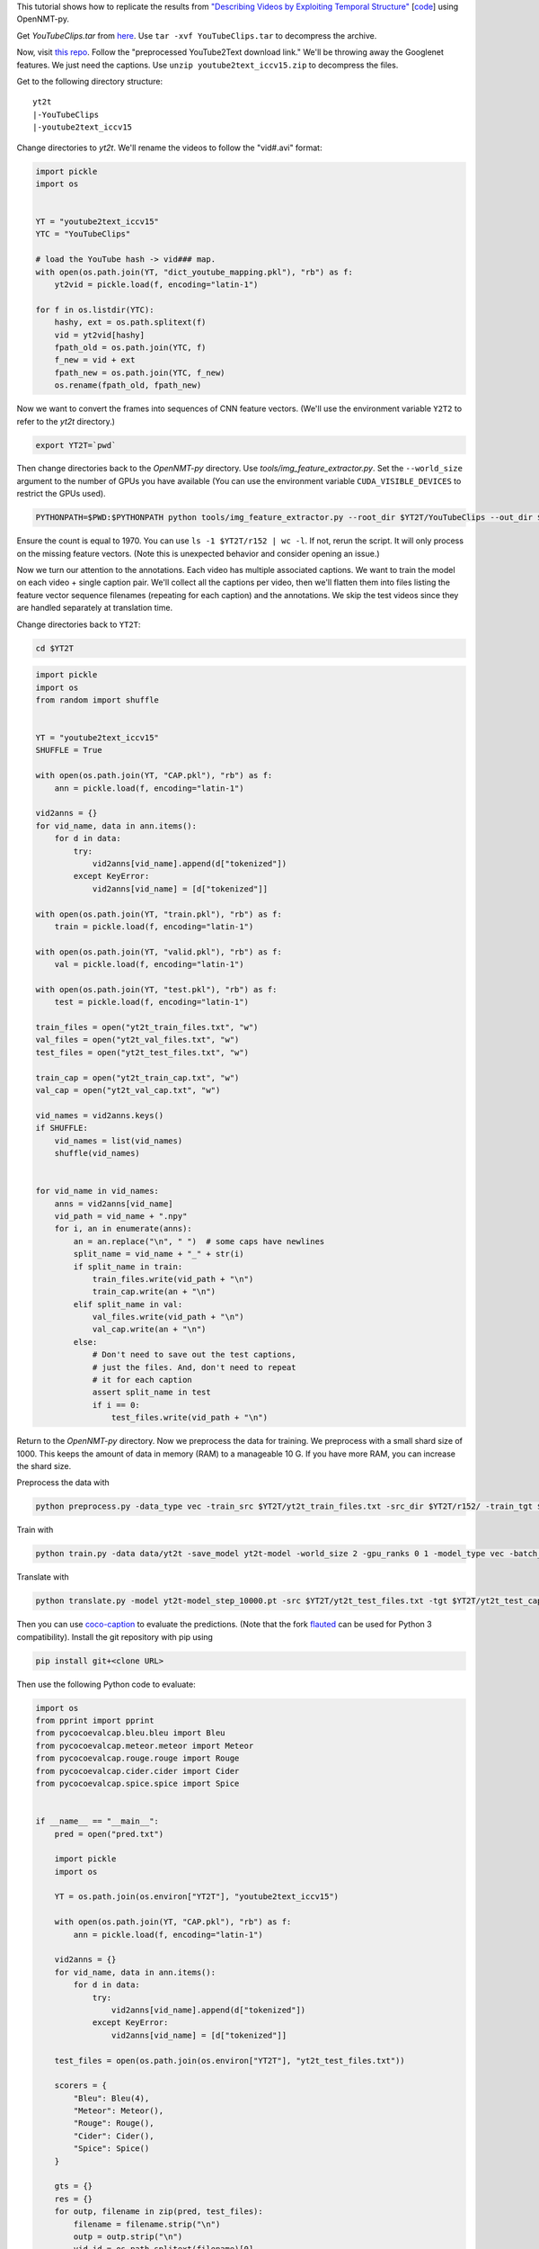 This tutorial shows how to replicate the results from
`"Describing Videos by Exploiting Temporal Structure" <https://arxiv.org/pdf/1502.08029.pdf>`_
[`code <https://github.com/yaoli/arctic-capgen-vid>`_]
using OpenNMT-py.

Get `YouTubeClips.tar` from `here <http://www.cs.utexas.edu/users/ml/clamp/videoDescription/>`_.
Use ``tar -xvf YouTubeClips.tar`` to decompress the archive.

Now, visit `this repo <https://github.com/yaoli/arctic-capgen-vid>`_.
Follow the "preprocessed YouTube2Text download link."
We'll be throwing away the Googlenet features. We just need the captions.
Use ``unzip youtube2text_iccv15.zip`` to decompress the files.

Get to the following directory structure: ::

    yt2t
    |-YouTubeClips
    |-youtube2text_iccv15

Change directories to `yt2t`. We'll rename the videos to follow the "vid#.avi" format:

.. code-block:: python

    import pickle
    import os


    YT = "youtube2text_iccv15"
    YTC = "YouTubeClips"

    # load the YouTube hash -> vid### map.
    with open(os.path.join(YT, "dict_youtube_mapping.pkl"), "rb") as f:
        yt2vid = pickle.load(f, encoding="latin-1")

    for f in os.listdir(YTC):
        hashy, ext = os.path.splitext(f)
        vid = yt2vid[hashy]
        fpath_old = os.path.join(YTC, f)
        f_new = vid + ext
        fpath_new = os.path.join(YTC, f_new)
        os.rename(fpath_old, fpath_new)

Now we want to convert the frames into sequences of CNN feature vectors.
(We'll use the environment variable ``Y2T2`` to refer to the `yt2t` directory.)

.. code-block:: bash

    export YT2T=`pwd`

Then change directories back to the `OpenNMT-py` directory.
Use `tools/img_feature_extractor.py`.
Set the ``--world_size`` argument to the number of GPUs you have available
(You can use the environment variable ``CUDA_VISIBLE_DEVICES`` to restrict the GPUs used).

.. code-block:: bash

    PYTHONPATH=$PWD:$PYTHONPATH python tools/img_feature_extractor.py --root_dir $YT2T/YouTubeClips --out_dir $YT2T/r152

Ensure the count is equal to 1970.
You can use ``ls -1 $YT2T/r152 | wc -l``.
If not, rerun the script. It will only process on the missing feature vectors.
(Note this is unexpected behavior and consider opening an issue.)

Now we turn our attention to the annotations. Each video has multiple associated captions. We want to
train the model on each video + single caption pair. We'll collect all the captions per video, then we'll
flatten them into files listing the feature vector sequence filenames (repeating for each caption) and the
annotations. We skip the test videos since they are handled separately at translation time.

Change directories back to ``YT2T``:

.. code-block:: bash

    cd $YT2T

.. code-block:: python

    import pickle
    import os
    from random import shuffle


    YT = "youtube2text_iccv15"
    SHUFFLE = True

    with open(os.path.join(YT, "CAP.pkl"), "rb") as f:
        ann = pickle.load(f, encoding="latin-1")

    vid2anns = {}
    for vid_name, data in ann.items():
        for d in data:
            try:
                vid2anns[vid_name].append(d["tokenized"])
            except KeyError:
                vid2anns[vid_name] = [d["tokenized"]]

    with open(os.path.join(YT, "train.pkl"), "rb") as f:
        train = pickle.load(f, encoding="latin-1")

    with open(os.path.join(YT, "valid.pkl"), "rb") as f:
        val = pickle.load(f, encoding="latin-1")

    with open(os.path.join(YT, "test.pkl"), "rb") as f:
        test = pickle.load(f, encoding="latin-1")

    train_files = open("yt2t_train_files.txt", "w")
    val_files = open("yt2t_val_files.txt", "w")
    test_files = open("yt2t_test_files.txt", "w")

    train_cap = open("yt2t_train_cap.txt", "w")
    val_cap = open("yt2t_val_cap.txt", "w")

    vid_names = vid2anns.keys()
    if SHUFFLE:
        vid_names = list(vid_names)
        shuffle(vid_names)


    for vid_name in vid_names:
        anns = vid2anns[vid_name]
        vid_path = vid_name + ".npy"
        for i, an in enumerate(anns):
            an = an.replace("\n", " ")  # some caps have newlines
            split_name = vid_name + "_" + str(i)
            if split_name in train:
                train_files.write(vid_path + "\n")
                train_cap.write(an + "\n")
            elif split_name in val:
                val_files.write(vid_path + "\n")
                val_cap.write(an + "\n")
            else:
                # Don't need to save out the test captions,
                # just the files. And, don't need to repeat
                # it for each caption
                assert split_name in test
                if i == 0:
                    test_files.write(vid_path + "\n")

Return to the `OpenNMT-py` directory. Now we preprocess the data for training.
We preprocess with a small shard size of 1000. This keeps the amount of data in memory (RAM) to a
manageable 10 G. If you have more RAM, you can increase the shard size.

Preprocess the data with

.. code-block:: bash

    python preprocess.py -data_type vec -train_src $YT2T/yt2t_train_files.txt -src_dir $YT2T/r152/ -train_tgt $YT2T/yt2t_train_cap.txt -valid_src $YT2T/yt2t_val_files.txt -valid_tgt $YT2T/yt2t_val_cap.txt -save_data data/yt2t --shard_size 1000

Train with

.. code-block:: bash

    python train.py -data data/yt2t -save_model yt2t-model -world_size 2 -gpu_ranks 0 1 -model_type vec -batch_size 64 -train_steps 10000 -valid_steps 500 -save_checkpoint_steps 500 -encoder_type brnn -optim adam -learning_rate .0001 -feat_vec_size 2048

Translate with

.. code-block::

    python translate.py -model yt2t-model_step_10000.pt -src $YT2T/yt2t_test_files.txt -tgt $YT2T/yt2t_test_cap.txt -output pred.txt -verbose -data_type vec -src_dir $YT2T/r152 -gpu 0 -batch_size 10

Then you can use `coco-caption <https://github.com/tylin/coco-caption/tree/master/pycocoevalcap>`_ to evaluate the predictions.
(Note that the fork `flauted <https://github.com/flauted/coco-caption>`_ can be used for Python 3 compatibility).
Install the git repository with pip using


.. code-block:: bash

    pip install git+<clone URL>

Then use the following Python code to evaluate:

.. code-block:: python

    import os
    from pprint import pprint
    from pycocoevalcap.bleu.bleu import Bleu
    from pycocoevalcap.meteor.meteor import Meteor
    from pycocoevalcap.rouge.rouge import Rouge
    from pycocoevalcap.cider.cider import Cider
    from pycocoevalcap.spice.spice import Spice


    if __name__ == "__main__":
        pred = open("pred.txt")

        import pickle
        import os

        YT = os.path.join(os.environ["YT2T"], "youtube2text_iccv15")

        with open(os.path.join(YT, "CAP.pkl"), "rb") as f:
            ann = pickle.load(f, encoding="latin-1")

        vid2anns = {}
        for vid_name, data in ann.items():
            for d in data:
                try:
                    vid2anns[vid_name].append(d["tokenized"])
                except KeyError:
                    vid2anns[vid_name] = [d["tokenized"]]

        test_files = open(os.path.join(os.environ["YT2T"], "yt2t_test_files.txt"))

        scorers = {
            "Bleu": Bleu(4),
            "Meteor": Meteor(),
            "Rouge": Rouge(),
            "Cider": Cider(),
            "Spice": Spice()
        }

        gts = {}
        res = {}
        for outp, filename in zip(pred, test_files):
            filename = filename.strip("\n")
            outp = outp.strip("\n")
            vid_id = os.path.splitext(filename)[0]
            anns = vid2anns[vid_id]
            gts[vid_id] = anns
            res[vid_id] = [outp]

        scores = {}
        for name, scorer in scorers.items():
            score, all_scores = scorer.compute_score(gts, res)
            if isinstance(score, list):
                for i, sc in enumerate(score, 1):
                    scores[name + str(i)] = sc
            else:
                scores[name] = score
        pprint(scores)

Here are our results ::

    {'Bleu1': 0.7718120805334595,
     'Bleu2': 0.6314257721125603,
     'Bleu3': 0.5258098742914696,
     'Bleu4': 0.4145361387015345,
     'Cider': 0.6097401724714994,
     'Meteor': 0.2849493673917572,
     'Rouge': 0.6364124325955111,
     'Spice': 0.03989311952292539}


Do note that the training script is not entirely deterministic when using GPUs, so your results may differ by
several points.

So how does this stack up against the paper? These results should be compared to the "Global (Temporal Attention)"
row in Table 1. The authors report BLEU4 0.4028, METEOR 0.2900, and CIDEr 0.4801. So, our results are certainly
close - especially considering we have not done a hyperparameter search like in the paper.
Still, there are some differences to note: We used ResNet 151 feature vectors (2048-D) while the paper
uses GoogLeNet features (1024-D). We have selected every 16th frame from the whole video while the paper selects
26 evenly spaced frames from the first 240 frames. We use the Adam optimizer while the paper uses Adadelta.
And we stop after an arbitrary number of updates while the paper uses early stopping.

The other Paper
===============
Get the data from here:

https://github.com/zhegan27/SCN_for_video_captioning


.. code-block:: python

    import pickle
    import os
    from random import shuffle


    SHUFFLE = True

    with open("references.p", "rb") as f:
        ref = pickle.load(f, encoding="latin-1")

    ref_train, ref_val, ref_test = ref

    all_vid_names = ["".join(["vid", str(i)]) for i in range(1, 1971)]

    # train
    vid_names_train = all_vid_names[:1200]
    exp_vid_names_train = []
    for vnt, tr in zip(vid_names_train, ref_train):
        for r in tr:
            exp_vid_names_train.append(vnt)
    flat_ref_train = [r for rs in ref_train for r in rs]

    if SHUFFLE:
        train_idx = list(range(len(exp_vid_names_train)))
        shuffle(train_idx)
        exp_vid_names_train = [exp_vid_names_train[i] for i in train_idx]
        flat_ref_train = [flat_ref_train[i] for i in train_idx]

    train_cap = open("yt2t_train_cap.txt", "w")
    train_files = open("yt2t_train_files.txt", "w")
    for vid_name, an in zip(exp_vid_names_train, flat_ref_train):
        vid_path = vid_name + ".npy"
        train_files.write(vid_path + "\n")
        train_cap.write(an + "\n")
    train_cap.close()
    train_files.close()

    # val
    vid_names_val = all_vid_names[1200:1300]
    exp_vid_names_val = []
    for vnv, vr in zip(vid_names_val, ref_val):
        for r in vr:
            exp_vid_names_val.append(vnv)
    flat_ref_val = [r for rs in ref_val for r in rs]

    val_cap = open("yt2t_val_cap.txt", "w")
    val_files = open("yt2t_val_files.txt", "w")
    for vid_name, an in zip(exp_vid_names_val, flat_ref_val):
        vid_path = vid_name + ".npy"
        val_files.write(vid_path + "\n")
        val_cap.write(an + "\n")
    val_cap.close()
    val_files.close()

    # test
    vid_names_test = all_vid_names[1300:]

    test_files = open("yt2t_test_files.txt", "w")
    for vid_name in vid_names_test:
        vid_path = vid_name + ".npy"
        test_files.write(vid_path + "\n")
    test_files.close()


.. code-block:: python

    import os
    from pprint import pprint
    from pycocoevalcap.bleu.bleu import Bleu
    from pycocoevalcap.meteor.meteor import Meteor
    from pycocoevalcap.rouge.rouge import Rouge
    from pycocoevalcap.cider.cider import Cider
    from pycocoevalcap.spice.spice import Spice


    if __name__ == "__main__":
        pred = open("pred.txt")

        import pickle
        import os

        with open("references.p", "rb") as f:
            ref = pickle.load(f, encoding="latin-1")

        _, _, ref_test = ref
        test_names = ["".join(["vid", str(i)]) for i in range(1301, 1971)]

        test_files = open("yt2t_test_files.txt")

        scorers = {
            "Bleu": Bleu(4),
            "Meteor": Meteor(),
            "Rouge": Rouge(),
            "Cider": Cider(),
            "Spice": Spice()
        }

        gts = {}
        res = {}
        for outp, filename, anns in zip(pred, test_files, ref_test):
            filename = filename.strip("\n")
            outp = outp.strip("\n")
            vid_id = os.path.splitext(filename)[0]
            gts[vid_id] = anns
            res[vid_id] = [outp]

        scores = {}
        for name, scorer in scorers.items():
            score, all_scores = scorer.compute_score(gts, res)
            if isinstance(score, list):
                for i, sc in enumerate(score, 1):
                    scores[name + str(i)] = sc
            else:
                scores[name] = score
        pprint(scores)
